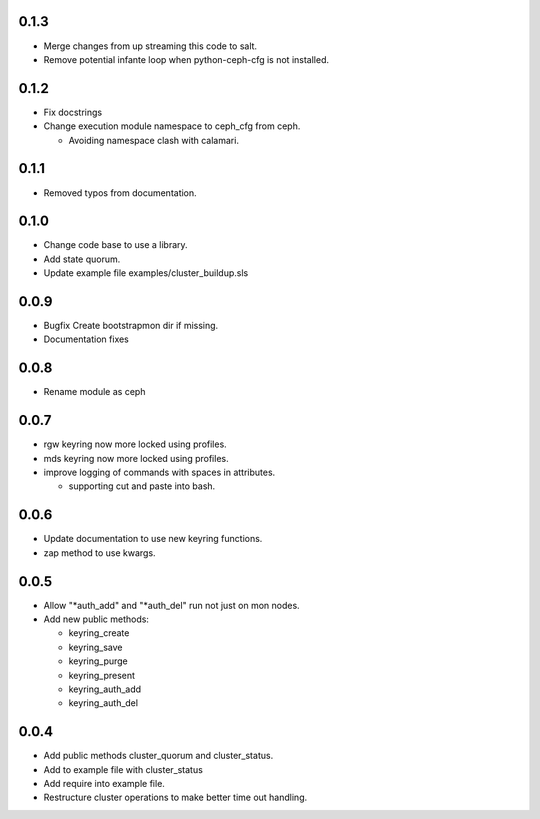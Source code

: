 0.1.3
-----
* Merge changes from up streaming this code to salt.
* Remove potential infante loop when python-ceph-cfg
  is not installed.

0.1.2
-----
* Fix docstrings
* Change execution module namespace to ceph_cfg from ceph.

  * Avoiding namespace clash with calamari.

0.1.1
-----
* Removed typos from documentation.

0.1.0
-----
* Change code base to use a library.
* Add state quorum.
* Update example file examples/cluster_buildup.sls

0.0.9
-----
* Bugfix Create bootstrapmon dir if missing.
* Documentation fixes

0.0.8
-----
* Rename module as ceph

0.0.7
------
* rgw keyring now more locked using profiles.
* mds keyring now more locked using profiles.
* improve logging of commands with spaces in attributes.

  * supporting cut and paste into bash.

0.0.6
------
* Update documentation to use new keyring functions.
* zap method to use kwargs.

0.0.5
------
* Allow "*auth_add" and "*auth_del" run not just on mon nodes.
* Add new public methods:

  * keyring_create
  * keyring_save
  * keyring_purge
  * keyring_present
  * keyring_auth_add
  * keyring_auth_del

0.0.4
------
* Add public methods cluster_quorum and cluster_status.
* Add to example file with cluster_status
* Add require into example file.
* Restructure cluster operations to make better time out handling.

